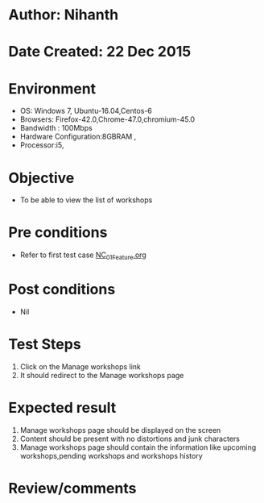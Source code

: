 * Author: Nihanth
* Date Created: 22 Dec 2015
* Environment
  - OS: Windows 7, Ubuntu-16.04,Centos-6
  - Browsers: Firefox-42.0,Chrome-47.0,chromium-45.0
  - Bandwidth : 100Mbps
  - Hardware Configuration:8GBRAM , 
  - Processor:i5,

* Objective
  - To be able to view the list of workshops

* Pre conditions
  - Refer to first test case [[https://github.com/vlead/Outreach Portal/blob/master/test-cases/integration_test-cases/NC/NC_01_Feature.org][NC_01_Feature.org]]

* Post conditions
  - Nil
* Test Steps
  1. Click on the Manage workshops link
  2. It should redirect to the Manage workshops page

* Expected result
  1. Manage workshops page should be displayed on the screen
  2. Content should be present with no distortions and junk characters
  3. Manage workshops page should contain the information like upcoming workshops,pending workshops and workshops history

* Review/comments


